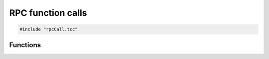 RPC function calls
==================

.. code-block:: cpp

    #include "rpcCall.tcc"

Functions
---------

.. doxygengroup:: call
   :content-only:
